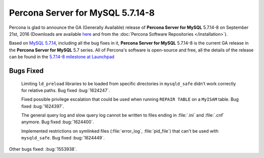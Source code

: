 .. rn:: 5.7.14-8

===========================
 **Percona Server for MySQL** 5.7.14-8
===========================

Percona is glad to announce the GA (Generally Available) release of **Percona Server for MySQL** 5.7.14-8 on September 21st, 2016 (Downloads are available `here
<http://www.percona.com/downloads/Percona-Server-5.7/Percona-Server-5.7.14-8/>`_
and from the :doc:`Percona Software Repositories </installation>`).

Based on `MySQL 5.7.14
<http://dev.mysql.com/doc/relnotes/mysql/5.7/en/news-5-7-14.html>`_, including
all the bug fixes in it, **Percona Server for MySQL** 5.7.14-8 is the current GA release in
the **Percona Server for MySQL** 5.7 series. All of Percona's software is open-source and
free, all the details of the release can be found in the `5.7.14-8 milestone at
Launchpad <https://launchpad.net/percona-server/+milestone/5.7.14-8>`_

Bugs Fixed
==========

 Limiting ``ld_preload`` libraries to be loaded from specific directories in
 ``mysqld_safe`` didn't work correctly for relative paths. Bug fixed
 :bug:`1624247`.

 Fixed possible privilege escalation that could be used when running ``REPAIR
 TABLE`` on a ``MyISAM`` table. Bug fixed :bug:`1624397`.

 The general query log and slow query log cannot be written to files ending in
 :file:`.ini` and :file:`.cnf` anymore. Bug fixed :bug:`1624400`.

 Implemented restrictions on symlinked files (:file:`error_log`,
 :file:`pid_file`) that can't be used with ``mysqld_safe``. Bug fixed
 :bug:`1624449`.

Other bugs fixed: :bug:`1553938`.
